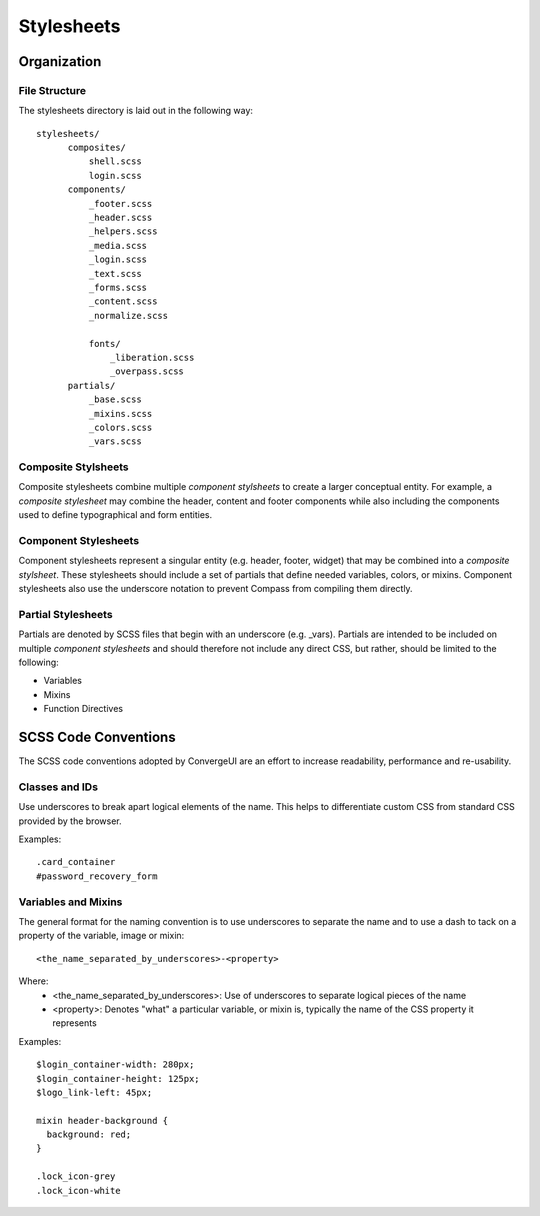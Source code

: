 ============
Stylesheets
============

------------
Organization
------------

^^^^^^^^^^^^^^^
File Structure
^^^^^^^^^^^^^^^

The stylesheets directory is laid out in the following way::

  stylesheets/
        composites/
            shell.scss
            login.scss
        components/
            _footer.scss
            _header.scss
            _helpers.scss
            _media.scss
            _login.scss
            _text.scss
            _forms.scss
            _content.scss
            _normalize.scss
            
            fonts/
                _liberation.scss
                _overpass.scss
        partials/
            _base.scss
            _mixins.scss
            _colors.scss
            _vars.scss

^^^^^^^^^^^^^^^^^^^^^
Composite Stylsheets
^^^^^^^^^^^^^^^^^^^^^

Composite stylesheets combine multiple *component stylsheets* to create a larger conceptual entity.  For example, a *composite stylesheet* may combine the header, content and footer components while also including the components used to define typographical and form entities.

^^^^^^^^^^^^^^^^^^^^^
Component Stylesheets
^^^^^^^^^^^^^^^^^^^^^

Component stylesheets represent a singular entity (e.g. header, footer, widget) that may be combined into a *composite stylsheet*.  These stylesheets should include a set of partials that define needed variables, colors, or mixins.  Component stylesheets also use the underscore notation to prevent Compass from compiling them directly.

^^^^^^^^^^^^^^^^^^^
Partial Stylesheets
^^^^^^^^^^^^^^^^^^^

Partials are denoted by SCSS files that begin with an underscore (e.g. _vars).  Partials are intended to be included on multiple *component stylesheets* and should therefore not include any direct CSS, but rather, should be limited to the following:

* Variables
* Mixins
* Function Directives

----------------------
SCSS Code Conventions
----------------------

The SCSS code conventions adopted by ConvergeUI are an effort to increase readability, performance and re-usability.

^^^^^^^^^^^^^^^^^^^^^^^^
Classes and IDs
^^^^^^^^^^^^^^^^^^^^^^^^

Use underscores to break apart logical elements of the name.  This helps to differentiate custom CSS from standard CSS provided by the browser.

Examples::

    .card_container
    #password_recovery_form

^^^^^^^^^^^^^^^^^^^^^^^^^
Variables and Mixins
^^^^^^^^^^^^^^^^^^^^^^^^^

The general format for the naming convention is to use underscores to separate the name and to use a dash to tack on a property of the variable, image or mixin::

    <the_name_separated_by_underscores>-<property>

Where:
 * <the_name_separated_by_underscores>: Use of underscores to separate logical pieces of the name
 * <property>: Denotes "what" a particular variable, or mixin is, typically the name of the CSS property it represents

Examples::

    $login_container-width: 280px;
    $login_container-height: 125px;
    $logo_link-left: 45px;

    mixin header-background {
      background: red;
    }

    .lock_icon-grey
    .lock_icon-white
